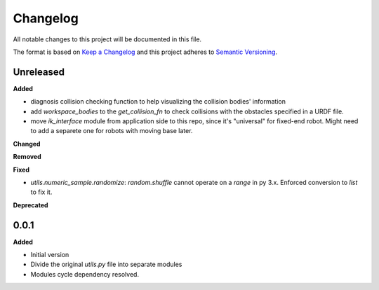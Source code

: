 
Changelog
=========

All notable changes to this project will be documented in this file.

The format is based on `Keep a Changelog <https://keepachangelog.com/en/1.0.0/>`_
and this project adheres to `Semantic Versioning <https://semver.org/spec/v2.0.0.html>`_.

Unreleased
----------

**Added**

* diagnosis collision checking function to help visualizing the collision bodies' information
* add `workspace_bodies` to the `get_collision_fn` to check collisions with the obstacles specified in a URDF file.
* move `ik_interface` module from application side to this repo, since it's "universal" for fixed-end robot. Might need to add a separete one for robots with moving base later.

**Changed**

**Removed**

**Fixed**

* `utils.numeric_sample.randomize`: `random.shuffle` cannot operate on a `range` in py 3.x. Enforced conversion to `list` to fix it.

**Deprecated**

0.0.1
-------

**Added**

* Initial version
* Divide the original `utils.py` file into separate modules
* Modules cycle dependency resolved.

